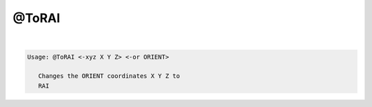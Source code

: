******
@ToRAI
******

.. _@ToRAI:

.. contents:: 
    :depth: 4 

| 

.. code-block:: none

    
    Usage: @ToRAI <-xyz X Y Z> <-or ORIENT>
    
       Changes the ORIENT coordinates X Y Z to
       RAI
